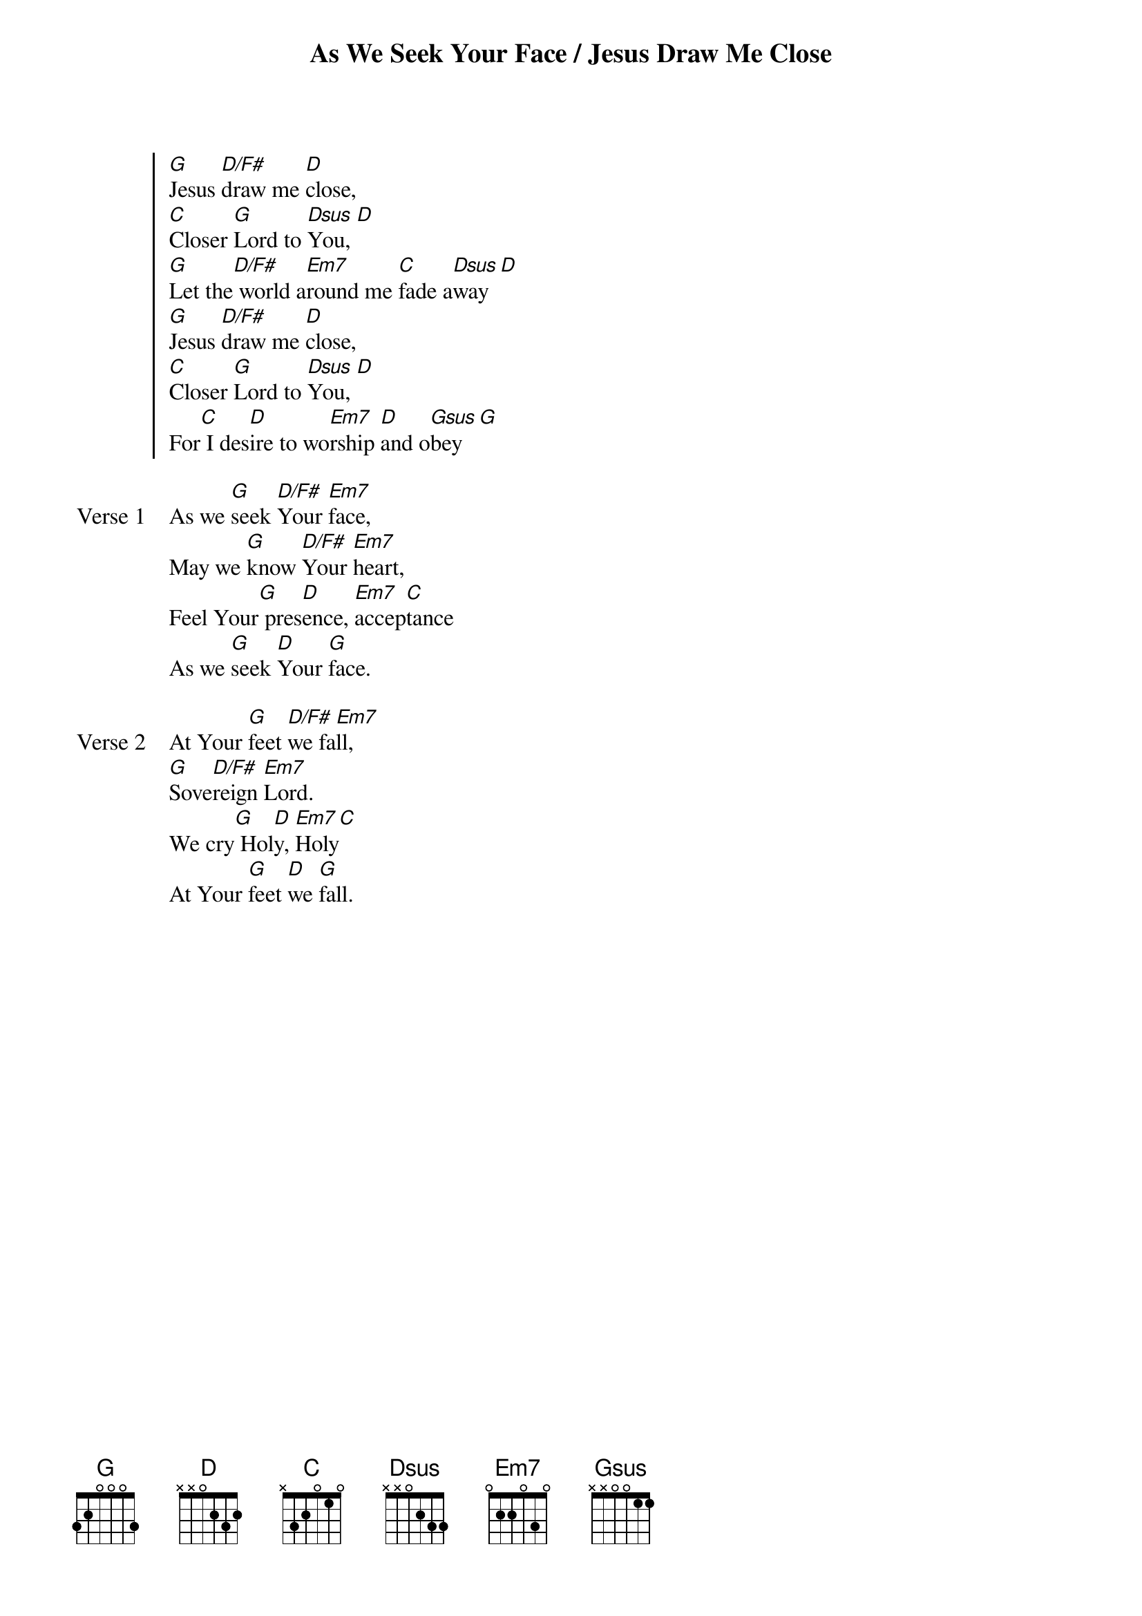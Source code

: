 {title: As We Seek Your Face / Jesus Draw Me Close}
{artist: Dave Bilbrough / Rick Founds}
{key: G}

{start_of_chorus}
[G]Jesus [D/F#]draw me [D]close,
[C]Closer [G]Lord to [Dsus]You, [D]
[G]Let the[D/F#] world a[Em7]round me [C]fade a[Dsus]way [D]
[G]Jesus [D/F#]draw me [D]close,
[C]Closer [G]Lord to [Dsus]You, [D]
For[C] I des[D]ire to wo[Em7]rship [D]and o[Gsus]bey [G]
{end_of_chorus}

{start_of_verse: Verse 1}
As we [G]seek [D/F#]Your [Em7]face,
May we [G]know [D/F#]Your [Em7]heart,
Feel Your[G] pres[D]ence, [Em7]accep[C]tance
As we [G]seek [D]Your [G]face.
{end_of_verse}

{start_of_verse: Verse 2}
At Your [G]feet [D/F#]we fa[Em7]ll,
[G]Sove[D/F#]reign [Em7]Lord.
We cry[G] Hol[D]y, [Em7]Holy[C]
At Your [G]feet [D]we [G]fall.
{end_of_verse}
